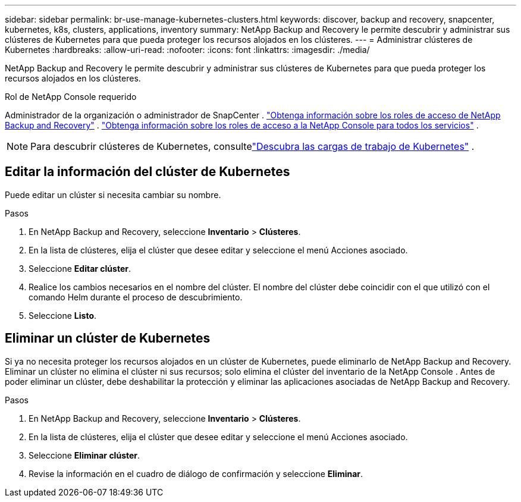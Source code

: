 ---
sidebar: sidebar 
permalink: br-use-manage-kubernetes-clusters.html 
keywords: discover, backup and recovery, snapcenter, kubernetes, k8s, clusters, applications, inventory 
summary: NetApp Backup and Recovery le permite descubrir y administrar sus clústeres de Kubernetes para que pueda proteger los recursos alojados en los clústeres. 
---
= Administrar clústeres de Kubernetes
:hardbreaks:
:allow-uri-read: 
:nofooter: 
:icons: font
:linkattrs: 
:imagesdir: ./media/


[role="lead"]
NetApp Backup and Recovery le permite descubrir y administrar sus clústeres de Kubernetes para que pueda proteger los recursos alojados en los clústeres.

.Rol de NetApp Console requerido
Administrador de la organización o administrador de SnapCenter . link:reference-roles.html["Obtenga información sobre los roles de acceso de NetApp Backup and Recovery"] . https://docs.netapp.com/us-en/console-setup-admin/reference-iam-predefined-roles.html["Obtenga información sobre los roles de acceso a la NetApp Console para todos los servicios"^] .


NOTE: Para descubrir clústeres de Kubernetes, consultelink:br-start-discover.html["Descubra las cargas de trabajo de Kubernetes"] .



== Editar la información del clúster de Kubernetes

Puede editar un clúster si necesita cambiar su nombre.

.Pasos
. En NetApp Backup and Recovery, seleccione *Inventario* > *Clústeres*.
. En la lista de clústeres, elija el clúster que desee editar y seleccione el menú Acciones asociado.
. Seleccione *Editar clúster*.
. Realice los cambios necesarios en el nombre del clúster. El nombre del clúster debe coincidir con el que utilizó con el comando Helm durante el proceso de descubrimiento.
. Seleccione *Listo*.




== Eliminar un clúster de Kubernetes

Si ya no necesita proteger los recursos alojados en un clúster de Kubernetes, puede eliminarlo de NetApp Backup and Recovery.  Eliminar un clúster no elimina el clúster ni sus recursos; solo elimina el clúster del inventario de la NetApp Console .  Antes de poder eliminar un clúster, debe deshabilitar la protección y eliminar las aplicaciones asociadas de NetApp Backup and Recovery.

.Pasos
. En NetApp Backup and Recovery, seleccione *Inventario* > *Clústeres*.
. En la lista de clústeres, elija el clúster que desee editar y seleccione el menú Acciones asociado.
. Seleccione *Eliminar clúster*.
. Revise la información en el cuadro de diálogo de confirmación y seleccione *Eliminar*.

